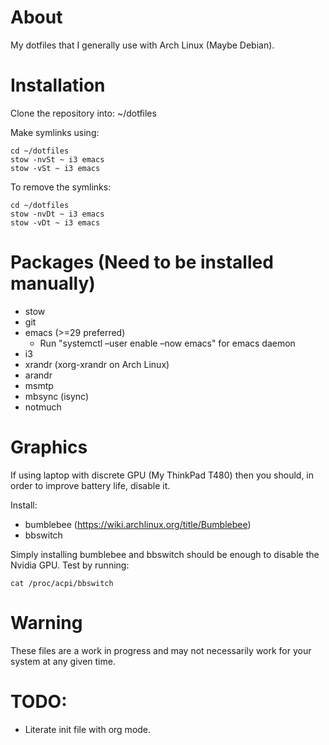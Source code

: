 * About
My dotfiles that I generally use with Arch Linux (Maybe Debian).

* Installation
Clone the repository into: ~/dotfiles

Make symlinks using:

#+BEGIN_SRC
  cd ~/dotfiles
  stow -nvSt ~ i3 emacs
  stow -vSt ~ i3 emacs
#+END_SRC

To remove the symlinks:

#+BEGIN_SRC
  cd ~/dotfiles
  stow -nvDt ~ i3 emacs
  stow -vDt ~ i3 emacs
#+END_SRC

* Packages (Need to be installed manually)
- stow
- git
- emacs (>=29 preferred)
  * Run "systemctl --user enable --now emacs" for emacs daemon
- i3
- xrandr (xorg-xrandr on Arch Linux)
- arandr
- msmtp
- mbsync (isync)
- notmuch

* Graphics
If using laptop with discrete GPU (My ThinkPad T480) then you should, in order to improve battery life, disable it.

Install:
- bumblebee (https://wiki.archlinux.org/title/Bumblebee)
- bbswitch

Simply installing bumblebee and bbswitch should be enough to disable the Nvidia GPU. Test by running:

#+BEGIN_SRC
  cat /proc/acpi/bbswitch
#+END_SRC

* Warning
These files are a work in progress and may not necessarily work for your system at any given time.

* TODO:
- Literate init file with org mode.
